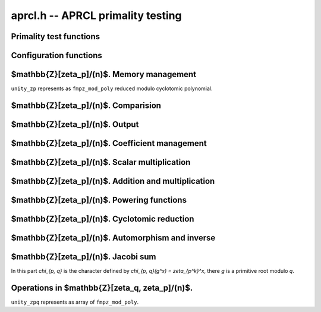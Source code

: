.. _aprcl:

**aprcl.h** -- APRCL primality testing
========================================================================================


Primality test functions
--------------------------------------------------------------------------------


.. function:: int is_prime_aprcl(const fmpz_t n)

    Test `n` for primality using APRCL test. Calls ``is_prime_jacobi()``
    function. Returns non zero value if `n` is prime.

.. function:: primality_test_status _is_prime_jacobi(const fmpz_t n, const aprcl_config config)

    Jacobi sum test for ``fmpz`` value `n`. Possible return values:
    ``PRIME``, ``COMPOSITE`` and ``UNKNOWN`` (if we can't 
    prove primality). For implementation details see ``is_prime_jacobi.c``
    source code.

.. function:: int is_prime_jacobi(const fmpz_t n)

    If `n` prime returns 1; otherwise returns 0. The algorithm is well described
    in "Implementation of a New Primality Test" by H. Cohen and A.K. Lenstra and 
    "A Course in Computational Algebraic Number Theory" by H. Cohen.
    It is theoretically possible that returns 0 for prime number. 
    It means that we can't check `L_p` condition (see ``is_prime_jacobi.c`` 
    source code for implementation details), this case can be find
    using ``_is_prime_jacobi()`` function.

.. function:: primality_test_status _is_prime_gauss(const fmpz_t n, const aprcl_config config)

    Test `n` for primality with fixed ``config``. Possible return values:
    ``PRIME``, ``COMPOSITE`` and ``PROBABPRIME`` 
    (if we can't prove primality).

.. function:: int is_prime_gauss(const fmpz_t n)

    If `n` exactly prime returns 1; otherwise returns 0.
    In function used Cyclotomic primality testing algorithm discribed in 
    "Four primality testing algorithms" by Rene Schoof. 
    The minimum required numbers `s` and `R` computed automatically. 
    By default `R >= 180`. In some cases returns 0 for prime numbers. 
    It means that we select too small R value. To find this case 
    ``_is_prime_gauss()`` function can be used.

.. function:: is_prime_gauss_min_R(const fmpz_t n, ulong R)

    Same as ``is_prime_gauss`` function with fixed minimum value of `R`.

.. function:: int is_prime_final_division(const fmpz_t n, const fmpz_t s, ulong r)

    Returns 0 if for some `a = n^k \bmod s`, where `k \in [1, r - 1]`, 
    we have that `a | n`; otherwise returns 1.



Configuration functions
--------------------------------------------------------------------------------


.. function:: void config_gauss_init(aprcl_config conf, const fmpz_t n)

    Compute the `s` and `R` values used in cyclotomic primality test.
    `s^2 > n` and `s=\prod\limits_{\substack{q-1|R \\ q \text{ prime}}}q`.
    Also store factors of `R` and `s`.

.. function:: void config_gauss_init_min_R(aprcl_config conf, const fmpz_t n, ulong R)

    Compute the `s` with fixed minimum `R` such that `a^R \equiv 1 \mod{s}`
    for all integer `a` coprime to `s`. 

.. function:: void config_gauss_clear(aprcl_config conf)

    Clears the given ``aprcl_config`` element. It must be reinitialised in
    order to be used again.

.. function:: ulong aprcl_R_value(const fmpz_t n)

    Returns precomputed `R` value for APR-CL configration. `R` such that the 
    corresponding `s` value greater then `\sqrt{n}`. Maximum stored value:
    `6983776800` allows to test numbers up to `6000` digit.

.. function:: void config_jacobi_init(aprcl_config conf, const fmpz_t n)

    Compute the `s` and `R` values used in cyclotomic primality test.
    `s^2 > n` and `a^R \equiv 1 \mod{s}` for all `a` coprime to `s`.
    Also store factors of `R` and `s`.

.. function:: void config_jacobi_clear(aprcl_config conf)

    Clears the given ``aprcl_config`` element. It must be reinitialised in
    order to be used again.



$\mathbb{Z}[\zeta_p]/(n)$. Memory management
--------------------------------------------------------------------------------

``unity_zp`` represents as ``fmpz_mod_poly`` reduced modulo
cyclotomic polynomial.

.. function:: void unity_zp_init(unity_zp f, ulong p, const fmpz_t n)

    Initialized ``unity_zp`` element of `\mathbb{Z}[\zeta_p]/(n)`.

.. function:: void unity_zp_clear(unity_zp f)

    Clears the given ``unity_zp`` element. It must be reinitialised in
    order to be used again.

.. function:: void unity_zp_copy(unity_zp f, const unity_zp g)

    Sets `f` to `g`. `f` and `g` must be initialized with same `p` and `n`.

.. function:: void unity_zp_swap(unity_zp f, unity_zp q)

    Swaps `f` and `g`. `f` and `g` must be initialized with same `p` and `n`.

.. function:: void unity_zp_set_zero(unity_zp f)

    Sets `f` to zero value.



$\mathbb{Z}[\zeta_p]/(n)$. Comparision
--------------------------------------------------------------------------------


.. function:: slong unity_zp_is_unity(const unity_zp f)

    If `f = \zeta^h` returns h; otherwise returns -1.

.. function:: int unity_zp_equal(const unity_zp f, const unity_zp g)

    Returns non zero value if `f == g` reduced by `p^{exp}`-th cyclotomic
    polynomial.



$\mathbb{Z}[\zeta_p]/(n)$. Output
--------------------------------------------------------------------------------


.. function:: void unity_zp_print(const unity_zp f)

    Prints the contents of the `f`.



$\mathbb{Z}[\zeta_p]/(n)$. Coefficient management
--------------------------------------------------------------------------------


.. function:: void unity_zp_coeff_set_fmpz(unity_zp f, ulong ind, const fmpz_t x)

    Sets the coefficient of the `\zeta^{ind}` equal to x.
    `ind` must be less then `p^{exp}`.

.. function:: void unity_zp_coeff_set_ui(unity_zp f, ulong ind, ulong x)

    Sets the coefficient of the `\zeta^{ind}` equal to x.
    `ind` must be less then `p^{exp}`.

.. function:: void unity_zp_coeff_add_fmpz(unity_zp f, ulong ind, const fmpz_t x)

    Sets the `a` in `a*\zeta^{ind}` to `a + x`. `x` must be less then `n`.
    `ind` must be less then `p^{exp}`.

.. function:: void unity_zp_coeff_add_ui(unity_zp f, ulong ind, ulong x)

    Sets the `a` in `a*\zeta^{ind}` to `a + x`. `x` must be less then `n`.
    `ind` must be less then `p^{exp}`.

.. function:: void unity_zp_coeff_inc(unity_zp f, ulong ind)

    Increase the coefficient at `\zeta^{ind}`. 
    `ind` must be less then `p^{exp}`.

.. function:: void unity_zp_coeff_dec(unity_zp f, ulong ind)

    Decrease the coefficient at `\zeta^{ind}`. 
    `ind` must be less then `p^{exp}`.



$\mathbb{Z}[\zeta_p]/(n)$. Scalar multiplication
--------------------------------------------------------------------------------


.. function:: void unity_zp_mul_scalar_fmpz(unity_zp f, const unity_zp g, const fmpz_t s)

    Sets the `f` to `s * g`. `f` and `g` must be initialized with
    same `p`, `exp` and `n`.

.. function:: void unity_zp_mul_scalar_ui(unity_zp f, const unity_zp g, ulong s)

    Sets the `f` to `s * g`. `f` and `g` must be initialized with
    same `p`, `exp` and `n`.



$\mathbb{Z}[\zeta_p]/(n)$. Addition and multiplication
--------------------------------------------------------------------------------


.. function:: void unity_zp_add(unity_zp f, const unity_zp g, const unity_zp h)

    Sets the `f` to `g + h`.
    `f`, `g` and `h` must be initialized with same `p`, `exp` and `n`.

.. function:: void unity_zp_mul(unity_zp f, const unity_zp g, const unity_zp h)

    Sets `f` to `g * h`.
    `f`, `g` and `h` must be initialized with same `p`, `exp` and `n`.

.. function:: void unity_zp_sqr(unity_zp f, const unity_zp g)

    Sets `f` to `g * g`.
    `f`, `g` and `h` must be initialized with same `p`, `exp` and `n`.

.. function:: void untiy_zp_mul_inplace(unity_zp f, const unity_zp g, const untiy_zp h, fmpz_t * t)

    Sets `f` to `g * h`. If `p^{exp} = 3, 4, 5, 7, 8, 9, 11, 16` special
    multiplication functions are used. Allocated array `t` of ``fmpz_t`` are
    used for all computations in this case.
    `f`, `g` and `h` must be initialized with same `p`, `exp` and `n`.

.. function:: void unity_zp_sqr_inplace(unity_zp f, const unity_zp g, fmpz_t * t)

    Sets `f` to `g * g`. If `p^{exp} = 3, 4, 5, 7, 8, 9, 11, 16` special
    multiplication functions are used. Allocated array `t` of ``fmpz_t`` are
    used for all computations in this case.
    `f` and `g` must be initialized with same `p`, `exp` and `n`.



$\mathbb{Z}[\zeta_p]/(n)$. Powering functions
--------------------------------------------------------------------------------


.. function:: void unity_zp_pow_fmpz(unity_zp f, unity_zp g, const fmpz_t pow)

    Sets the `f` to `g^{pow}`. `f` and `g` must be initialized with
    same `p`, `exp` and `n`.

.. function:: void unity_zp_pow_ui(unity_zp f, unity_zp g, ulong pow)

    Sets the `f` to `g^{pow}`. `f` and `g` must be initialized with 
    same `p`, `exp` and `n`.

.. function:: ulong _unity_zp_pow_select_k(const fmpz_t n)

    Returns smallest integer `k` satisfies: 
    `\log (n) < (k(k + 1)2^{2k}) / (2^{k + 1} - k - 2) + 1`

.. function:: void unity_zp_pow_2k_fmpz(unity_zp f, unity_zp g, const fmpz_t pow)

    Sets the `f` to `g^{pow}` using `2^k`-ary exponentiation method.
    `f` and `g` must be initialized with same `p`, `exp` and `n`.

.. function:: void unity_zp_pow_2k_ui(unity_zp f, const unity_zp g, ulong pow)

    Sets the `f` to `g^{pow}` using `2^k`-ary exponentiation method.
    `f` and `g` must be initialized with same `p`, `exp` and `n`.

.. function:: void unity_zp_pow_sliding_fmpz(unity_zp f, unity_zp g, const fmpz_t pow)

    Sets the `f` to `g^{pow}` using sliding window exponentiation method.
    `f` and `g` must be initialized with same `p`, `exp` and `n`.



$\mathbb{Z}[\zeta_p]/(n)$. Cyclotomic reduction
--------------------------------------------------------------------------------


.. function:: void _unity_zp_reduce_cyclotomic_divmod(unity_zp f)

    Sets `f = \sigma_x(g)`, there automorphism `\sigma_x(\zeta)=\zeta^x`.
    `f` and `g` must be initialized with same `p`, `exp` and `n`.

.. function:: void _unity_zp_reduce_cyclotomic(unity_zp f)

    Sets `f = f \bmod \Phi_{p^{exp}}`. `\Phi_{p^{exp}}` is the `p^{exp}`-th
    cyclotomic polynomial. `g` must be reduced by `x^{p^{exp}}-1` poly.
    `f` and `g` must be initialized with same `p`, `exp` and `n`.

.. function:: void unity_zp_reduce_cyclotomic(unity_zp f, const unity_zp g)

    Sets `f = g \bmod \Phi_{p^{exp}}`. `\Phi_{p^{exp}}` is the `p^{exp}`-th
    cyclotomic polynomial.



$\mathbb{Z}[\zeta_p]/(n)$. Automorphism and inverse
--------------------------------------------------------------------------------


.. function:: void unity_zp_aut(unity_zp f, const unity_zp g, ulong x)

    Sets `f = \sigma_x(g)`, there automorphism `\sigma_x(\zeta)=\zeta^x`.
    `f` and `g` must be initialized with same `p`, `exp` and `n`.

.. function:: void unity_zp_aut_inv(unity_zp f, const unity_zp g, ulong x)

    Sets `f = \sigma_x^{-1}(g)`, so `\sigma_x(f) = g`. 
    `g` must be reduced by `\Phi_{p^{exp}}`.
    `f` and `g` must be initialized with same `p`, `exp` and `n`.



$\mathbb{Z}[\zeta_p]/(n)$. Jacobi sum
--------------------------------------------------------------------------------

In this part `\chi_{p, q}` is the character defined by 
`\chi_{p, q}(g^x) = \zeta_{p^k}^x`, there `g` is
a primitive root modulo `q`.

.. function:: void unity_zp_jacobi_sum_pq(unity_zp f, ulong q, ulong p)

    Sets `f` to Jacobi sum `J(p, q) = j(\chi_{p, q}, \chi_{p, q})`.

.. function:: void unity_zp_jacobi_sum_2q_one(unity_zp f, ulong q)

    Sets `f` to Jacobi sum 
    `J_2(q) = j(\chi_{2, q}^{2^{k - 3}}, \chi_{2, q}^{3 * 2^{k - 3}}))^2`

.. function:: void unity_zp_jacobi_sum_2q_two(unity_zp f, ulong q)

    Sets `f` to Jacobi sum
    `J_3(1) = j(\chi_{2, q}, \chi_{2, q}, \chi_{2, q}) = 
    J(2, q) * j(\chi_{2, q}^2, \chi_{2, q})`



Operations in $\mathbb{Z}[\zeta_q, \zeta_p]/(n)$.
--------------------------------------------------------------------------------

``unity_zpq`` represents as array of ``fmpz_mod_poly``.

.. function:: void unity_zpq_init(unity_zpq f, ulong q, ulong p, const fmpz_t n)

    Initialized ``unity_zpq`` element of `\mathbb{Z}[\zeta_q, \zeta_p]/(n)`.
    ``unity_zpq`` is an array of ``fmpz_mod_poly_t`` elements.

.. function:: void unity_zpq_clear(unity_zpq f)

    Clears the given ``unity_zpq`` element. It must be reinitialised in
    order to be used again.

.. function:: void unity_zpq_copy(unity_zpq f, const unity_zpq g)

    Sets `f` to `g`. `f` and `g` must be initialized with
    same `p`, `q` and `n`.

.. function:: void unity_zpq_swap(unity_zpq f, unity_zpq q)

    Swaps `f` and `g`. `f` and `g` must be initialized with
    same `p`, `q` and `n`.

.. function:: int unity_zpq_equal(const unity_zpq f, const unity_zpq g)

    Returns non zero value if `f == g`.

.. function:: ulong unity_zpq_p_unity(const unity_zpq f)

    If `f = \zeta_p^x` returns `x in [0, p - 1]`; otherwise returns `f->p`. 

.. function:: int unity_zpq_is_p_unity(const unity_zpq f)

    Returns non zero value if `f = \zeta_p^x`.

.. function:: int unity_zpq_is_p_unity_generator(const unity_zpq f)

    Returns non zero value if `f` is a generator of `<\zeta_p>` cyclic group.

.. function:: void unity_zpq_coeff_set_fmpz(unity_zpq f, ulong i, ulong j, const fmpz_t x)

    Sets the coefficient of the `\zeta_q^i*\zeta_p^j` equal to x.
    ``i`` must be less then {q} and ``j`` must be less then {p}.

.. function:: void unity_zpq_coeff_set_ui(unity_zpq f, ulong i, ulong j, ulong x)

    Sets the coefficient of the `\zeta_q^i*\zeta_p^j` equal to x.
    ``i`` must be less then {q} and ``j`` must be less then {p}.

.. function:: void unity_zpq_coeff_add(unity_zpq f, ulong i, ulong j, const fmpz_t x)

    Sets `a` in `a*\zeta_p^i*\zeta_q^j` to `a + x`. `x` must be less then `n`.

.. function:: void unity_zpq_add(unity_zpq f, const unity_zpq g, const unity_zpq h)

    Sets the ``f`` to the ``g``+``h``.
    ``f``, ``g`` and ``h`` must be initialized with same
    ``q``, ``p`` and ``n``.

.. function:: void unity_zpq_mul(unity_zpq f, const unity_zpq g, const unity_zpq h)

    Sets the ``f`` to the ``g``*``h``.
    ``f``, ``g`` and ``h`` must be initialized with same
    ``q``, ``p`` and ``n``.

.. function:: void _unity_zpq_mul_unity_p(unity_zpq f)

    Sets `f = f * \zeta_p`.

.. function:: void unity_zpq_mul_unity_p_pow(unity_zpq f, const unity_zpq g, ulong k)

    Sets `f` to `g * \zeta_p^k`.

.. function:: void unity_zpq_pow(unity_zpq f, unity_zpq g, const fmpz_t p)

    Sets the `f` to `g^p`. `f` and `g` must be initialized with same `p`, `q` and `n`.

.. function:: void unity_zpq_pow_ui(unity_zpq f, unity_zpq g, ulong p)

    Sets the `f` to `g^p`. `f` and `g` must be initialized with same `p`, `q` and `n`.

.. function:: void unity_zpq_gauss_sum(unity_zpq f, ulong q, ulong p)

    Sets `f = \tau(\chi_{p, q})`.

.. function:: void unity_zpq_gauss_sum_sigma_pow(unity_zpq f, ulong q, ulong p)

    Sets `f = \tau^{\sigma_n}(\chi_{p, q})`.
